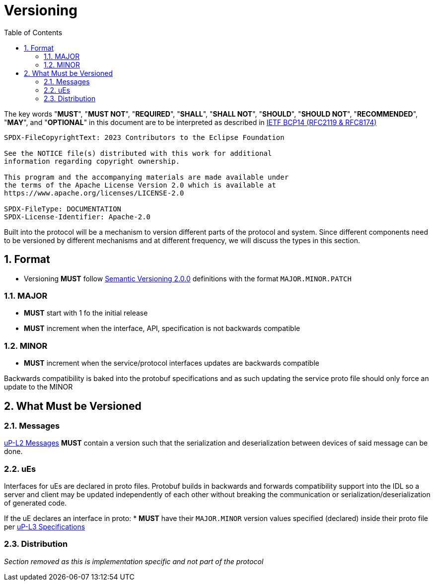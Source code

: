 = Versioning
:toc:
:sectnums:

The key words "*MUST*", "*MUST NOT*", "*REQUIRED*", "*SHALL*", "*SHALL NOT*", "*SHOULD*", "*SHOULD NOT*", "*RECOMMENDED*", "*MAY*", and "*OPTIONAL*" in this document are to be interpreted as described in https://www.rfc-editor.org/info/bcp14[IETF BCP14 (RFC2119 & RFC8174)]

----
SPDX-FileCopyrightText: 2023 Contributors to the Eclipse Foundation

See the NOTICE file(s) distributed with this work for additional
information regarding copyright ownership.

This program and the accompanying materials are made available under
the terms of the Apache License Version 2.0 which is available at
https://www.apache.org/licenses/LICENSE-2.0
 
SPDX-FileType: DOCUMENTATION
SPDX-License-Identifier: Apache-2.0
----

Built into the protocol will be a mechanism to version different parts of the protocol and system. Since different components need to be versioned by different mechanisms and at different frequency, we will discuss the types in this section.

== Format

* Versioning *MUST* follow https://semver.org/[Semantic Versioning 2.0.0] definitions with the format `MAJOR.MINOR.PATCH`

=== MAJOR

* *MUST* start with 1 fo the initial release

* *MUST* increment when the interface, API, specification is not backwards compatible

=== MINOR

* *MUST* increment when the service/protocol interfaces updates are backwards compatible

Backwards compatibility is baked into the protobuf specifications and as such updating the service proto file should only force an update to the MINOR

== What Must be Versioned

=== Messages

link:../up-l2/README.adoc[uP-L2 Messages] *MUST* contain a version such that the serialization and deserialization between devices of said message can be done.

=== uEs

Interfaces for uEs are declared in proto files. Protobuf builds in backwards and forwards compatibility support into the IDL so a server and client may be updated independently of each other without breaking the communication or serialization/deserialization of generated code.

If the uE declares an interface in proto:
* *MUST* have their `MAJOR.MINOR` version values specified (declared) inside their proto file per link:../up-l3/README.adoc[uP-L3 Specifications]


=== Distribution

_Section removed as this is implementation specific and not part of the protocol_